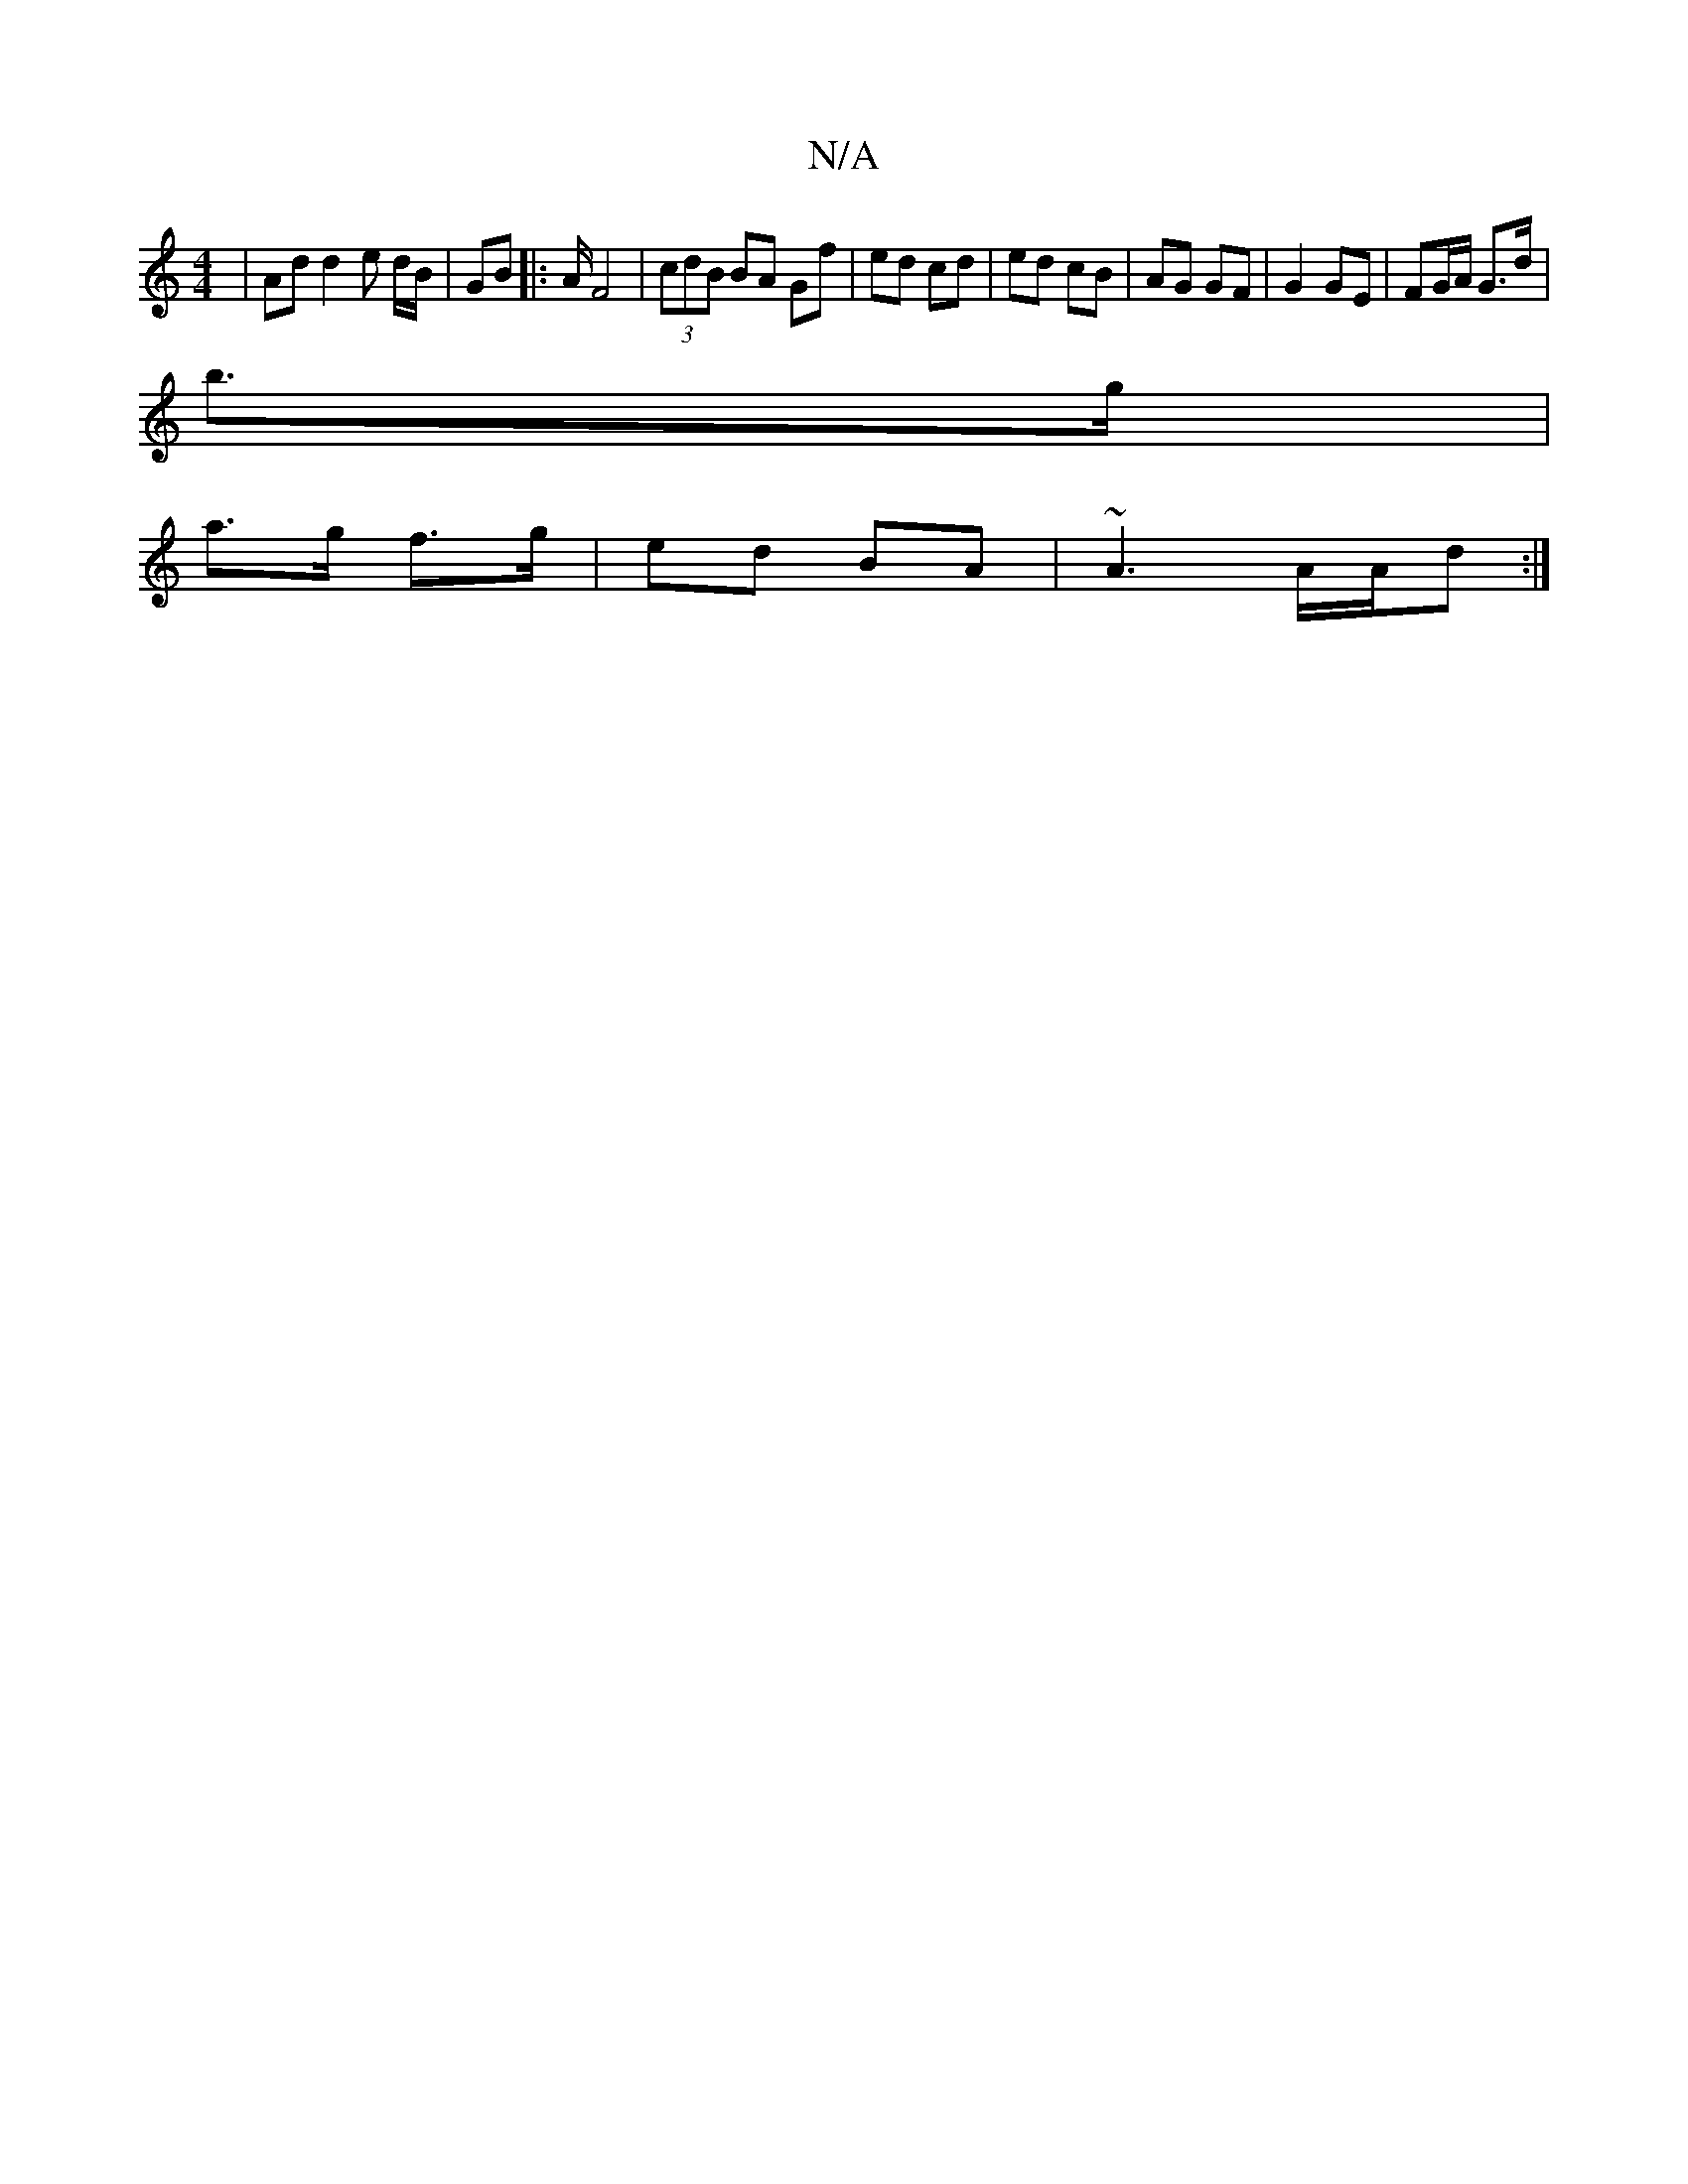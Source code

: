 X:1
T:N/A
M:4/4
R:N/A
K:Cmajor
|Ad d2 e d/B/ | GB |:A/ F4 | (3cdB BA Gf | ed cd | ed cB | AG GF | G2 GE | FG/A/ G>d|
b>g|
a>g f>g| ed BA| ~A3 A/2A/2d:|

Ad |B/A/B Ad cAGA |[1 ABBB BABe | dcAd c2Bc | cB AF |
GA/B/ AG | Ec GE | F3/ |